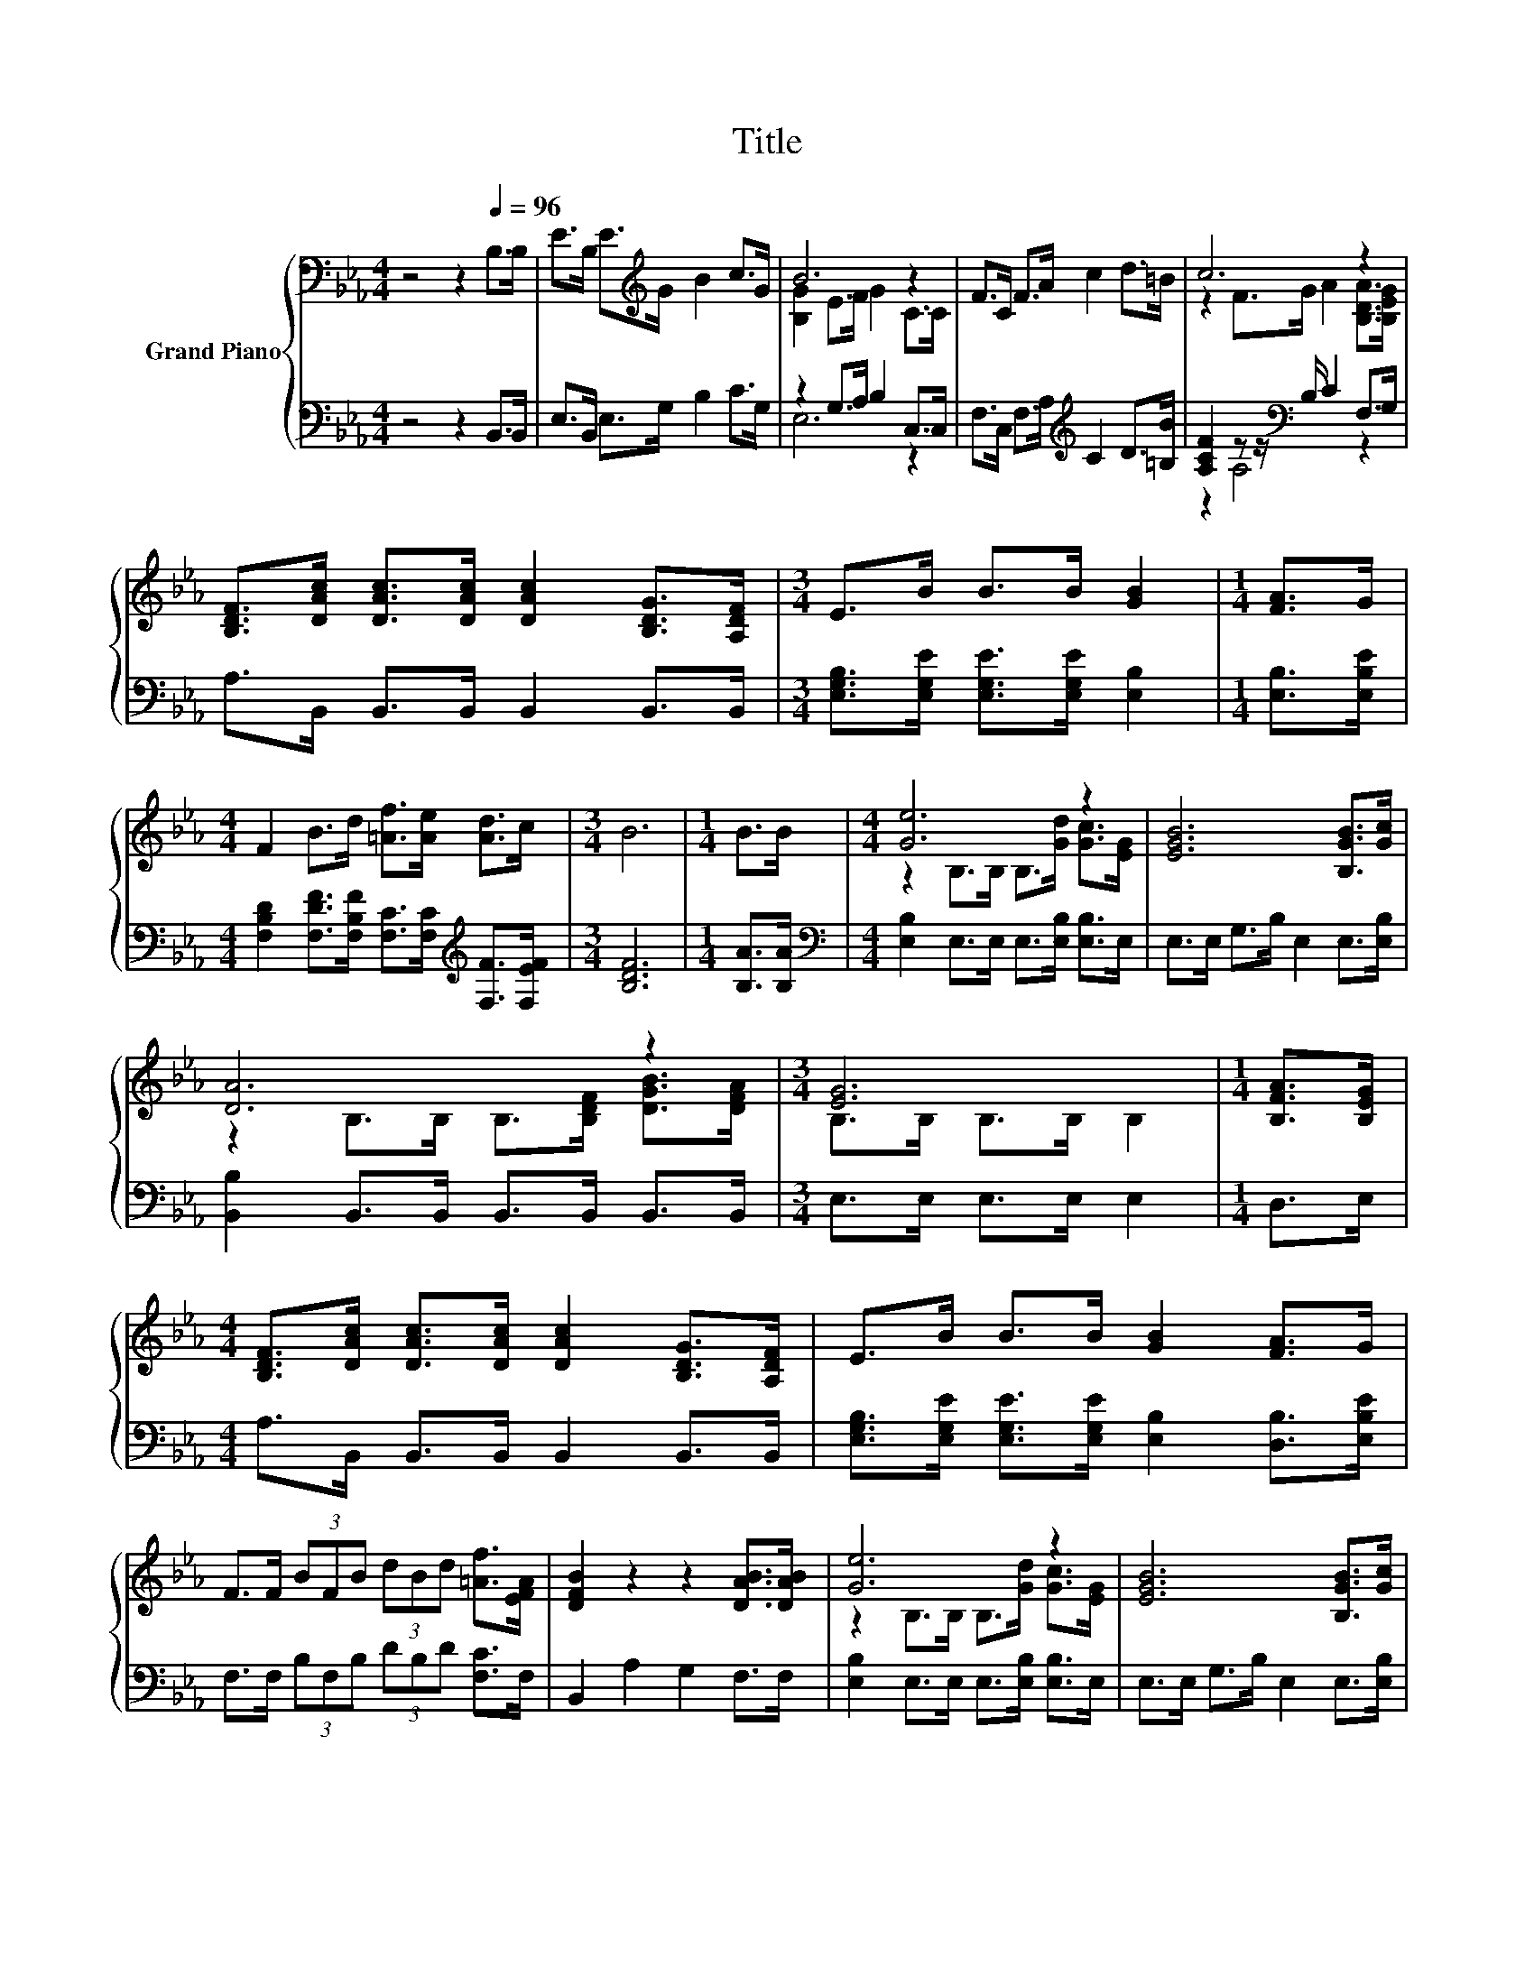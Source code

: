 X:1
T:Title
%%score { ( 1 3 ) | ( 2 4 ) }
L:1/8
M:4/4
K:Eb
V:1 bass nm="Grand Piano"
V:3 bass 
V:2 bass 
V:4 bass 
V:1
 z4 z2[Q:1/4=96] B,>B, | E>B, E>[K:treble]G B2 c>G | B6 z2 | F>C F>A c2 d>=B | c6 z2 | %5
 [B,DF]>[DAc] [DAc]>[DAc] [DAc]2 [B,DG]>[A,DF] |[M:3/4] E>B B>B [GB]2 |[M:1/4] [FA]>G | %8
[M:4/4] F2 B>d [=Af]>[Ae] [Ad]>c |[M:3/4] B6 |[M:1/4] B>B |[M:4/4] [Ge]6 z2 | [EGB]6 [B,GB]>[Gc] | %13
 [DA]6 z2 |[M:3/4] [EG]6 |[M:1/4] [B,FA]>[B,EG] | %16
[M:4/4] [B,DF]>[DAc] [DAc]>[DAc] [DAc]2 [B,DG]>[A,DF] | E>B B>B [GB]2 [FA]>G | %18
 F>F (3BFB (3dBd [=Af]>[EFA] | [DFB]2 z2 z2 [DAB]>[DAB] | [Ge]6 z2 | [EGB]6 [B,GB]>[Gc] | %22
 [DA]6 z2 |[M:3/4] [EG]6 |[M:1/4] [B,GB]>[B,GB] |[M:3/4] [Ge]>[Ge] e>e e2 |[M:1/4] e>e | %27
[M:9/8] e>ee- e/e/ e2- ed>c |[M:19/16] z/ z/ z e>e[Af]/-[Af]-<[Af]e/-e-<e[Ad]/ |[M:3/4] [Ge]6 |] %30
V:2
 z4 z2 B,,>B,, | E,>B,, E,>G, B,2 C>G, | z2 G,>A, B,2 C,>C, | F,>C, F,>A,[K:treble] C2 D>[=B,B] | %4
 [A,CF]2 z z/[K:bass] B,/ C2 F,>G, | A,>B,, B,,>B,, B,,2 B,,>B,, | %6
[M:3/4] [E,G,B,]>[E,G,E] [E,G,E]>[E,G,E] [E,B,]2 |[M:1/4] [E,B,]>[E,B,E] | %8
[M:4/4] [F,B,D]2 [F,DF]>[F,B,F] [F,C]>[F,C][K:treble] [F,F]>[F,EF] |[M:3/4] [B,DF]6 | %10
[M:1/4] [B,A]>[B,A] |[M:4/4][K:bass] [E,B,]2 E,>E, E,>[E,B,] [E,B,]>E, | %12
 E,>E, G,>B, E,2 E,>[E,B,] | [B,,B,]2 B,,>B,, B,,>B,, B,,>B,, |[M:3/4] E,>E, E,>E, E,2 | %15
[M:1/4] D,>E, |[M:4/4] A,>B,, B,,>B,, B,,2 B,,>B,, | %17
 [E,G,B,]>[E,G,E] [E,G,E]>[E,G,E] [E,B,]2 [D,B,]>[E,B,E] | F,>F, (3B,F,B, (3DB,D [F,C]>F, | %19
 B,,2 A,2 G,2 F,>F, | [E,B,]2 E,>E, E,>[E,B,] [E,B,]>E, | E,>E, G,>B, E,2 E,>[E,B,] | %22
 [B,,B,]2 B,,>B,, B,,>B,, B,,>B,, |[M:3/4] E,>E, E,>E, E,2 |[M:1/4] E,>E, | %25
[M:3/4] [E,E]>[E,E][K:treble] [_DEG]>[DEG] [CEA]2 |[M:1/4] [CEA]>[CEA] | %27
[M:9/8] [=B,E_G]>[B,EG][_B,EG]- [B,EG]/[B,EG]/ [=A,CF]2- [A,CF][A,EF]>[A,EF] | %28
[M:19/16] (3:2:12[B,EG]2- [B,EG]3/8 z2 z3/8 z4[K:bass] z3/4[K:treble] [F,C]-[F,C]3/16 z z3/16 z2[K:bass] z3/8 | %29
[M:3/4] [E,B,]6 |] %30
V:3
 x8 | x7/2[K:treble] x9/2 | [B,G]2 E>F G2 C>C | x8 | z2 F>G A2 [B,DA]>[B,EG] | x8 |[M:3/4] x6 | %7
[M:1/4] x2 |[M:4/4] x8 |[M:3/4] x6 |[M:1/4] x2 |[M:4/4] z2 B,>B, B,>[Gd] [Gc]>[EG] | x8 | %13
 z2 B,>B, B,>[B,DF] [DGB]>[DFA] |[M:3/4] B,>B, B,>B, B,2 |[M:1/4] x2 |[M:4/4] x8 | x8 | x8 | x8 | %20
 z2 B,>B, B,>[Gd] [Gc]>[EG] | x8 | z2 B,>B, B,>[B,DF] [DGB]>[DFA] |[M:3/4] B,>B, B,>B, B,2 | %24
[M:1/4] x2 |[M:3/4] x6 |[M:1/4] x2 |[M:9/8] x9 | %28
[M:19/16] (3:2:12B2- B3/8 z2 z3/8 z4 z3/4 [Af]-[Af]3/16 z z3/16 z2 z3/8 |[M:3/4] x6 |] %30
V:4
 x8 | x8 | E,6 z2 | x4[K:treble] x4 | z2 A,4[K:bass] z2 | x8 |[M:3/4] x6 |[M:1/4] x2 | %8
[M:4/4] x6[K:treble] x2 |[M:3/4] x6 |[M:1/4] x2 |[M:4/4][K:bass] x8 | x8 | x8 |[M:3/4] x6 | %15
[M:1/4] x2 |[M:4/4] x8 | x8 | x8 | x8 | x8 | x8 | x8 |[M:3/4] x6 |[M:1/4] x2 | %25
[M:3/4] x2[K:treble] x4 |[M:1/4] x2 |[M:9/8] x9 | %28
[M:19/16] z/ z/ z [G,B,G]>[G,B,G][K:bass][F,C]/-[F,C]-<[F,C][K:treble][B,G]/-[B,G]-<[B,G][K:bass][B,,B,]/ | %29
[M:3/4] x6 |] %30

